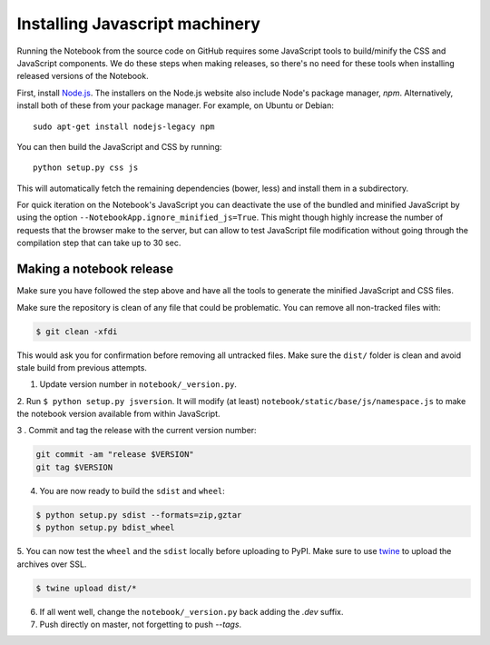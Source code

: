 .. _development_js:

Installing Javascript machinery
===============================

Running the Notebook from the source code on GitHub requires some JavaScript
tools to build/minify the CSS and JavaScript components. We do these steps when
making releases, so there's no need for these tools when installing released
versions of the Notebook.

First, install `Node.js <https://nodejs.org/>`_. The installers on the
Node.js website also include Node's package manager, *npm*. Alternatively,
install both of these from your package manager. For example, on Ubuntu or Debian::

    sudo apt-get install nodejs-legacy npm

You can then build the JavaScript and CSS by running::

    python setup.py css js

This will automatically fetch the remaining dependencies (bower, less) and
install them in a subdirectory.

For quick iteration on the Notebook's JavaScript you can deactivate the use of
the bundled and minified JavaScript by using the option
``--NotebookApp.ignore_minified_js=True``.  This might though highly increase the
number of requests that the browser make to the server, but can allow to test
JavaScript file modification without going through the compilation step that
can take up to 30 sec.


Making a notebook release
-------------------------

Make sure you have followed the step above and have all the tools to generate
the minified JavaScript and CSS files. 

Make sure the repository is clean of any file that could be problematic. 
You can remove all non-tracked files with:

.. code::

    $ git clean -xfdi

This would ask you for confirmation before removing all untracked files. Make
sure the ``dist/`` folder is clean and avoid stale build from
previous attempts.

1. Update version number in ``notebook/_version.py``.

2. Run ``$ python setup.py jsversion``. It will modify (at least)
``notebook/static/base/js/namespace.js`` to make the notebook version available
from within JavaScript.

3 . Commit and tag the release with the current version number:

.. code::

    git commit -am "release $VERSION"
    git tag $VERSION


4. You are now ready to build the ``sdist`` and ``wheel``:

.. code::

    $ python setup.py sdist --formats=zip,gztar
    $ python setup.py bdist_wheel


5. You can now test the ``wheel`` and the ``sdist`` locally before uploading to PyPI.
Make sure to use `twine <https://github.com/pypa/twine>`_ to upload the archives over SSL.

.. code::

    $ twine upload dist/*

6. If all went well, change the ``notebook/_version.py`` back adding the `.dev` suffix.

7. Push directly on master, not forgetting to push `--tags`.

